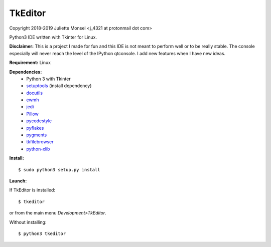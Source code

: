 TkEditor
========
Copyright 2018-2019 Juliette Monsel <j_4321 at protonmail dot com>

Python3 IDE written with Tkinter for Linux.

**Disclaimer:** This is a project I made for fun and this IDE is not meant 
to perform well or to be really stable. The console especially will 
never reach the level of the IPython qtconsole. I add new features when 
I have new ideas.


**Requirement:** Linux

**Dependencies:**
    - Python 3 with Tkinter
    - `setuptools <https://pypi.org/project/setuptools/>`_ (install dependency)
    - `docutils <https://pypi.org/project/docutils/>`_
    - `ewmh <https://pypi.org/project/ewmh/>`_
    - `jedi <https://pypi.org/project/jedi/>`_
    - `Pillow <https://pypi.org/project/Pillow/>`_
    - `pycodestyle <https://pypi.org/project/pycodestyle/>`_
    - `pyflakes <https://pypi.org/project/pyflakes/>`_
    - `pygments <https://pypi.org/project/pygments/>`_
    - `tkfilebrowser <https://pypi.org/project/tkfilebrowser/>`_
    - `python-xlib <https://pypi.org/project/python-xlib/>`_
    
**Install:**

::

    $ sudo python3 setup.py install
        
**Launch:**

If TkEditor is installed:

::

    $ tkeditor

or from the main menu *Development>TkEditor*.
    
Without installing:

::

    $ python3 tkeditor
